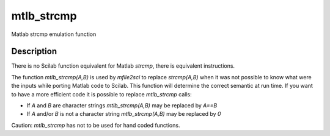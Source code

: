 


mtlb_strcmp
===========

Matlab strcmp emulation function



Description
~~~~~~~~~~~

There is no Scilab function equivalent for Matlab `strcmp`, there is
equivalent instructions.

The function `mtlb_strcmp(A,B)` is used by `mfile2sci` to replace
`strcmp(A,B)` when it was not possible to know what were the inputs
while porting Matlab code to Scilab. This function will determine the
correct semantic at run time. If you want to have a more efficient
code it is possible to replace `mtlb_strcmp` calls:


+ If `A` and `B` are character strings `mtlb_strcmp(A,B)` may be
  replaced by `A==B`
+ If `A` and/or `B` is not a character string `mtlb_strcmp(A,B)` may
  be replaced by `0`


Caution: `mtlb_strcmp` has not to be used for hand coded functions.




